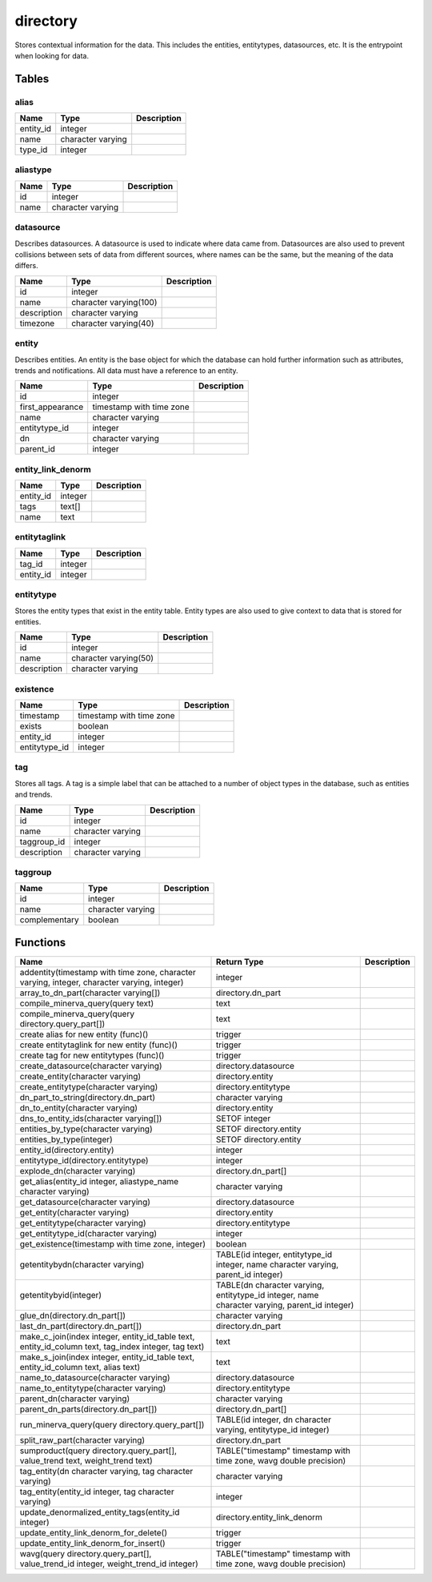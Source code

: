 directory
=========

Stores contextual information for the data. This includes the entities, entitytypes, datasources, etc. It is the entrypoint when looking for data.

Tables
------

alias
`````



+-----------+-------------------+---------------+
| Name      | Type              |   Description |
+===========+===================+===============+
| entity_id | integer           |               |
+-----------+-------------------+---------------+
| name      | character varying |               |
+-----------+-------------------+---------------+
| type_id   | integer           |               |
+-----------+-------------------+---------------+


aliastype
`````````



+--------+-------------------+---------------+
| Name   | Type              |   Description |
+========+===================+===============+
| id     | integer           |               |
+--------+-------------------+---------------+
| name   | character varying |               |
+--------+-------------------+---------------+


datasource
``````````

Describes datasources. A datasource is used to indicate where data came from. Datasources are also used to prevent collisions between sets of data from different sources, where names can be the same, but the meaning of the data differs.

+-------------+------------------------+---------------+
| Name        | Type                   |   Description |
+=============+========================+===============+
| id          | integer                |               |
+-------------+------------------------+---------------+
| name        | character varying(100) |               |
+-------------+------------------------+---------------+
| description | character varying      |               |
+-------------+------------------------+---------------+
| timezone    | character varying(40)  |               |
+-------------+------------------------+---------------+


entity
``````

Describes entities. An entity is the base object for which the database can hold further information such as attributes, trends and notifications. All data must have a reference to an entity.

+------------------+--------------------------+---------------+
| Name             | Type                     |   Description |
+==================+==========================+===============+
| id               | integer                  |               |
+------------------+--------------------------+---------------+
| first_appearance | timestamp with time zone |               |
+------------------+--------------------------+---------------+
| name             | character varying        |               |
+------------------+--------------------------+---------------+
| entitytype_id    | integer                  |               |
+------------------+--------------------------+---------------+
| dn               | character varying        |               |
+------------------+--------------------------+---------------+
| parent_id        | integer                  |               |
+------------------+--------------------------+---------------+


entity_link_denorm
``````````````````



+-----------+---------+---------------+
| Name      | Type    |   Description |
+===========+=========+===============+
| entity_id | integer |               |
+-----------+---------+---------------+
| tags      | text[]  |               |
+-----------+---------+---------------+
| name      | text    |               |
+-----------+---------+---------------+


entitytaglink
`````````````



+-----------+---------+---------------+
| Name      | Type    |   Description |
+===========+=========+===============+
| tag_id    | integer |               |
+-----------+---------+---------------+
| entity_id | integer |               |
+-----------+---------+---------------+


entitytype
``````````

Stores the entity types that exist in the entity table. Entity types are also used to give context to data that is stored for entities.

+-------------+-----------------------+---------------+
| Name        | Type                  |   Description |
+=============+=======================+===============+
| id          | integer               |               |
+-------------+-----------------------+---------------+
| name        | character varying(50) |               |
+-------------+-----------------------+---------------+
| description | character varying     |               |
+-------------+-----------------------+---------------+


existence
`````````



+---------------+--------------------------+---------------+
| Name          | Type                     |   Description |
+===============+==========================+===============+
| timestamp     | timestamp with time zone |               |
+---------------+--------------------------+---------------+
| exists        | boolean                  |               |
+---------------+--------------------------+---------------+
| entity_id     | integer                  |               |
+---------------+--------------------------+---------------+
| entitytype_id | integer                  |               |
+---------------+--------------------------+---------------+


tag
```

Stores all tags. A tag is a simple label that can be attached to a number of object types in the database, such as entities and trends.

+-------------+-------------------+---------------+
| Name        | Type              |   Description |
+=============+===================+===============+
| id          | integer           |               |
+-------------+-------------------+---------------+
| name        | character varying |               |
+-------------+-------------------+---------------+
| taggroup_id | integer           |               |
+-------------+-------------------+---------------+
| description | character varying |               |
+-------------+-------------------+---------------+


taggroup
````````



+---------------+-------------------+---------------+
| Name          | Type              |   Description |
+===============+===================+===============+
| id            | integer           |               |
+---------------+-------------------+---------------+
| name          | character varying |               |
+---------------+-------------------+---------------+
| complementary | boolean           |               |
+---------------+-------------------+---------------+

Functions
---------

+------------------------------------------------------------------------------------------------------+-----------------------------------------------------------------------------------------------+---------------+
| Name                                                                                                 | Return Type                                                                                   |   Description |
+======================================================================================================+===============================================================================================+===============+
| addentity(timestamp with time zone, character varying, integer, character varying, integer)          | integer                                                                                       |               |
+------------------------------------------------------------------------------------------------------+-----------------------------------------------------------------------------------------------+---------------+
| array_to_dn_part(character varying[])                                                                | directory.dn_part                                                                             |               |
+------------------------------------------------------------------------------------------------------+-----------------------------------------------------------------------------------------------+---------------+
| compile_minerva_query(query text)                                                                    | text                                                                                          |               |
+------------------------------------------------------------------------------------------------------+-----------------------------------------------------------------------------------------------+---------------+
| compile_minerva_query(query directory.query_part[])                                                  | text                                                                                          |               |
+------------------------------------------------------------------------------------------------------+-----------------------------------------------------------------------------------------------+---------------+
| create alias for new entity (func)()                                                                 | trigger                                                                                       |               |
+------------------------------------------------------------------------------------------------------+-----------------------------------------------------------------------------------------------+---------------+
| create entitytaglink for new entity (func)()                                                         | trigger                                                                                       |               |
+------------------------------------------------------------------------------------------------------+-----------------------------------------------------------------------------------------------+---------------+
| create tag for new entitytypes (func)()                                                              | trigger                                                                                       |               |
+------------------------------------------------------------------------------------------------------+-----------------------------------------------------------------------------------------------+---------------+
| create_datasource(character varying)                                                                 | directory.datasource                                                                          |               |
+------------------------------------------------------------------------------------------------------+-----------------------------------------------------------------------------------------------+---------------+
| create_entity(character varying)                                                                     | directory.entity                                                                              |               |
+------------------------------------------------------------------------------------------------------+-----------------------------------------------------------------------------------------------+---------------+
| create_entitytype(character varying)                                                                 | directory.entitytype                                                                          |               |
+------------------------------------------------------------------------------------------------------+-----------------------------------------------------------------------------------------------+---------------+
| dn_part_to_string(directory.dn_part)                                                                 | character varying                                                                             |               |
+------------------------------------------------------------------------------------------------------+-----------------------------------------------------------------------------------------------+---------------+
| dn_to_entity(character varying)                                                                      | directory.entity                                                                              |               |
+------------------------------------------------------------------------------------------------------+-----------------------------------------------------------------------------------------------+---------------+
| dns_to_entity_ids(character varying[])                                                               | SETOF integer                                                                                 |               |
+------------------------------------------------------------------------------------------------------+-----------------------------------------------------------------------------------------------+---------------+
| entities_by_type(character varying)                                                                  | SETOF directory.entity                                                                        |               |
+------------------------------------------------------------------------------------------------------+-----------------------------------------------------------------------------------------------+---------------+
| entities_by_type(integer)                                                                            | SETOF directory.entity                                                                        |               |
+------------------------------------------------------------------------------------------------------+-----------------------------------------------------------------------------------------------+---------------+
| entity_id(directory.entity)                                                                          | integer                                                                                       |               |
+------------------------------------------------------------------------------------------------------+-----------------------------------------------------------------------------------------------+---------------+
| entitytype_id(directory.entitytype)                                                                  | integer                                                                                       |               |
+------------------------------------------------------------------------------------------------------+-----------------------------------------------------------------------------------------------+---------------+
| explode_dn(character varying)                                                                        | directory.dn_part[]                                                                           |               |
+------------------------------------------------------------------------------------------------------+-----------------------------------------------------------------------------------------------+---------------+
| get_alias(entity_id integer, aliastype_name character varying)                                       | character varying                                                                             |               |
+------------------------------------------------------------------------------------------------------+-----------------------------------------------------------------------------------------------+---------------+
| get_datasource(character varying)                                                                    | directory.datasource                                                                          |               |
+------------------------------------------------------------------------------------------------------+-----------------------------------------------------------------------------------------------+---------------+
| get_entity(character varying)                                                                        | directory.entity                                                                              |               |
+------------------------------------------------------------------------------------------------------+-----------------------------------------------------------------------------------------------+---------------+
| get_entitytype(character varying)                                                                    | directory.entitytype                                                                          |               |
+------------------------------------------------------------------------------------------------------+-----------------------------------------------------------------------------------------------+---------------+
| get_entitytype_id(character varying)                                                                 | integer                                                                                       |               |
+------------------------------------------------------------------------------------------------------+-----------------------------------------------------------------------------------------------+---------------+
| get_existence(timestamp with time zone, integer)                                                     | boolean                                                                                       |               |
+------------------------------------------------------------------------------------------------------+-----------------------------------------------------------------------------------------------+---------------+
| getentitybydn(character varying)                                                                     | TABLE(id integer, entitytype_id integer, name character varying, parent_id integer)           |               |
+------------------------------------------------------------------------------------------------------+-----------------------------------------------------------------------------------------------+---------------+
| getentitybyid(integer)                                                                               | TABLE(dn character varying, entitytype_id integer, name character varying, parent_id integer) |               |
+------------------------------------------------------------------------------------------------------+-----------------------------------------------------------------------------------------------+---------------+
| glue_dn(directory.dn_part[])                                                                         | character varying                                                                             |               |
+------------------------------------------------------------------------------------------------------+-----------------------------------------------------------------------------------------------+---------------+
| last_dn_part(directory.dn_part[])                                                                    | directory.dn_part                                                                             |               |
+------------------------------------------------------------------------------------------------------+-----------------------------------------------------------------------------------------------+---------------+
| make_c_join(index integer, entity_id_table text, entity_id_column text, tag_index integer, tag text) | text                                                                                          |               |
+------------------------------------------------------------------------------------------------------+-----------------------------------------------------------------------------------------------+---------------+
| make_s_join(index integer, entity_id_table text, entity_id_column text, alias text)                  | text                                                                                          |               |
+------------------------------------------------------------------------------------------------------+-----------------------------------------------------------------------------------------------+---------------+
| name_to_datasource(character varying)                                                                | directory.datasource                                                                          |               |
+------------------------------------------------------------------------------------------------------+-----------------------------------------------------------------------------------------------+---------------+
| name_to_entitytype(character varying)                                                                | directory.entitytype                                                                          |               |
+------------------------------------------------------------------------------------------------------+-----------------------------------------------------------------------------------------------+---------------+
| parent_dn(character varying)                                                                         | character varying                                                                             |               |
+------------------------------------------------------------------------------------------------------+-----------------------------------------------------------------------------------------------+---------------+
| parent_dn_parts(directory.dn_part[])                                                                 | directory.dn_part[]                                                                           |               |
+------------------------------------------------------------------------------------------------------+-----------------------------------------------------------------------------------------------+---------------+
| run_minerva_query(query directory.query_part[])                                                      | TABLE(id integer, dn character varying, entitytype_id integer)                                |               |
+------------------------------------------------------------------------------------------------------+-----------------------------------------------------------------------------------------------+---------------+
| split_raw_part(character varying)                                                                    | directory.dn_part                                                                             |               |
+------------------------------------------------------------------------------------------------------+-----------------------------------------------------------------------------------------------+---------------+
| sumproduct(query directory.query_part[], value_trend text, weight_trend text)                        | TABLE("timestamp" timestamp with time zone, wavg double precision)                            |               |
+------------------------------------------------------------------------------------------------------+-----------------------------------------------------------------------------------------------+---------------+
| tag_entity(dn character varying, tag character varying)                                              | character varying                                                                             |               |
+------------------------------------------------------------------------------------------------------+-----------------------------------------------------------------------------------------------+---------------+
| tag_entity(entity_id integer, tag character varying)                                                 | integer                                                                                       |               |
+------------------------------------------------------------------------------------------------------+-----------------------------------------------------------------------------------------------+---------------+
| update_denormalized_entity_tags(entity_id integer)                                                   | directory.entity_link_denorm                                                                  |               |
+------------------------------------------------------------------------------------------------------+-----------------------------------------------------------------------------------------------+---------------+
| update_entity_link_denorm_for_delete()                                                               | trigger                                                                                       |               |
+------------------------------------------------------------------------------------------------------+-----------------------------------------------------------------------------------------------+---------------+
| update_entity_link_denorm_for_insert()                                                               | trigger                                                                                       |               |
+------------------------------------------------------------------------------------------------------+-----------------------------------------------------------------------------------------------+---------------+
| wavg(query directory.query_part[], value_trend_id integer, weight_trend_id integer)                  | TABLE("timestamp" timestamp with time zone, wavg double precision)                            |               |
+------------------------------------------------------------------------------------------------------+-----------------------------------------------------------------------------------------------+---------------+
